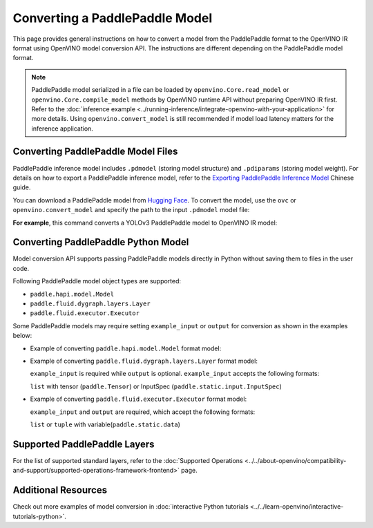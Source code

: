 .. {#openvino_docs_OV_Converter_UG_prepare_model_convert_model_Convert_Model_From_Paddle}

Converting a PaddlePaddle Model
===============================


.. meta::
   :description: Learn how to convert a model from the
                 PaddlePaddle format to the OpenVINO Model.

This page provides general instructions on how to convert a model from the PaddlePaddle
format to the OpenVINO IR format using OpenVINO model conversion API. The instructions
are different depending on the PaddlePaddle model format.

.. note::

   PaddlePaddle model serialized in a file can be loaded by ``openvino.Core.read_model``
   or ``openvino.Core.compile_model`` methods by OpenVINO runtime API without preparing
   OpenVINO IR first. Refer to the
   :doc:`inference example <../running-inference/integrate-openvino-with-your-application>`
   for more details. Using ``openvino.convert_model`` is still recommended if model load
   latency matters for the inference application.

Converting PaddlePaddle Model Files
###################################

PaddlePaddle inference model includes ``.pdmodel`` (storing model structure) and
``.pdiparams`` (storing model weight). For details on how to export a PaddlePaddle
inference model, refer to the
`Exporting PaddlePaddle Inference Model <https://www.paddlepaddle.org.cn/documentation/docs/zh/develop/guides/beginner/model_save_load_cn.html>`__
Chinese guide.

You can download a PaddlePaddle model from `Hugging Face <https://huggingface.co/models>`__.
To convert the model, use the ``ovc`` or ``openvino.convert_model``
and specify the path to the input ``.pdmodel`` model file:


.. tab-set::

   .. tab-item:: Python
      :sync: py

      .. code-block:: py

         import openvino as ov
         ov.convert_model('your_model_file.pdmodel')

   .. tab-item:: CLI
      :sync: cli

      .. code-block:: sh

         ovc your_model_file.pdmodel

**For example**, this command converts a YOLOv3 PaddlePaddle model to OpenVINO IR model:

.. tab-set::

   .. tab-item:: Python
      :sync: py

      .. code-block:: py

         import openvino as ov
         ov.convert_model('yolov3.pdmodel')

   .. tab-item:: CLI
      :sync: cli

      .. code-block:: sh

         ovc yolov3.pdmodel

Converting PaddlePaddle Python Model
####################################

Model conversion API supports passing PaddlePaddle models directly in Python without saving them to files in the user code.

Following PaddlePaddle model object types are supported:

* ``paddle.hapi.model.Model``
* ``paddle.fluid.dygraph.layers.Layer``
* ``paddle.fluid.executor.Executor``

Some PaddlePaddle models may require setting ``example_input`` or ``output`` for conversion as shown in the examples below:

* Example of converting ``paddle.hapi.model.Model`` format model:

  .. code-block:: py
     :force:

     import paddle
     import openvino as ov

     # create a paddle.hapi.model.Model format model
     resnet50 = paddle.vision.models.resnet50()
     x = paddle.static.InputSpec([1,3,224,224], 'float32', 'x')
     y = paddle.static.InputSpec([1,1000], 'float32', 'y')

     model = paddle.Model(resnet50, x, y)

     # convert to OpenVINO IR format
     ov_model = ov.convert_model(model)

     ov.save_model(ov_model, "resnet50.xml")

* Example of converting ``paddle.fluid.dygraph.layers.Layer`` format model:

  ``example_input`` is required while ``output`` is optional.  ``example_input`` accepts the following formats:

  ``list`` with tensor (``paddle.Tensor``) or InputSpec (``paddle.static.input.InputSpec``)

  .. code-block:: py
     :force:

     import paddle
     import openvino as ov

     # create a paddle.fluid.dygraph.layers.Layer format model
     model = paddle.vision.models.resnet50()
     x = paddle.rand([1,3,224,224])

     # convert to OpenVINO IR format
     ov_model = ov.convert_model(model, example_input=[x])

* Example of converting ``paddle.fluid.executor.Executor`` format model:

  ``example_input`` and ``output`` are required, which accept the following formats:

  ``list`` or ``tuple`` with variable(``paddle.static.data``)

  .. code-block:: py
     :force:

     import paddle
     import openvino as ov

     paddle.enable_static()

     # create a paddle.fluid.executor.Executor format model
     x = paddle.static.data(name="x", shape=[1,3,224])
     y = paddle.static.data(name="y", shape=[1,3,224])
     relu = paddle.nn.ReLU()
     sigmoid = paddle.nn.Sigmoid()
     y = sigmoid(relu(x))

     exe = paddle.static.Executor(paddle.CPUPlace())
     exe.run(paddle.static.default_startup_program())

     # convert to OpenVINO IR format
     ov_model = ov.convert_model(exe, example_input=[x], output=[y])

Supported PaddlePaddle Layers
#############################

For the list of supported standard layers, refer to the :doc:`Supported Operations <../../about-openvino/compatibility-and-support/supported-operations-framework-frontend>` page.


Additional Resources
####################

Check out more examples of model conversion in :doc:`interactive Python tutorials <../../learn-openvino/interactive-tutorials-python>`.

